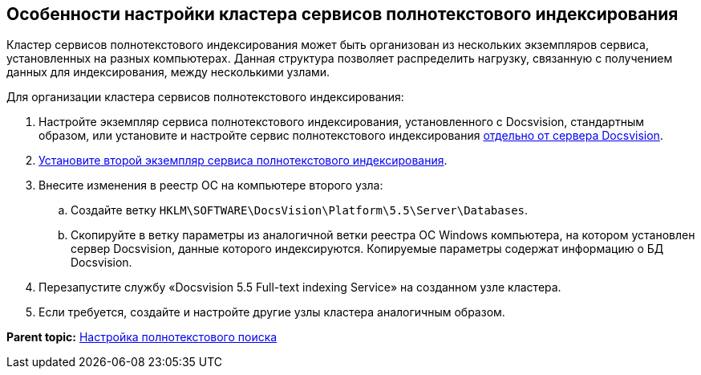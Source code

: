 [[ariaid-title1]]
== Особенности настройки кластера сервисов полнотекстового индексирования

Кластер сервисов полнотекстового индексирования может быть организован из нескольких экземпляров сервиса, установленных на разных компьютерах. Данная структура позволяет распределить нагрузку, связанную с получением данных для индексирования, между несколькими узлами.

Для организации кластера сервисов полнотекстового индексирования:

. Настройте экземпляр сервиса полнотекстового индексирования, установленного с Docsvision, стандартным образом, или установите и настройте сервис полнотекстового индексирования xref:InstallFulltextNode.adoc[отдельно от сервера Docsvision].
. xref:InstallFulltextNode.adoc[Установите второй экземпляр сервиса полнотекстового индексирования].
. Внесите изменения в реестр ОС на компьютере второго узла:
[loweralpha]
.. Создайте ветку [.ph .filepath]`HKLM\SOFTWARE\DocsVision\Platform\5.5\Server\Databases`.
.. Скопируйте в ветку параметры из аналогичной ветки реестра ОС Windows компьютера, на котором установлен сервер Docsvision, данные которого индексируются. Копируемые параметры содержат информацию о БД Docsvision.
. Перезапустите службу «Docsvision 5.5 Full-text indexing Service» на созданном узле кластера.
. Если требуется, создайте и настройте другие узлы кластера аналогичным образом.

*Parent topic:* xref:../topics/Preparing_to_Work_Configure_FullText_Search.adoc[Настройка полнотекстового поиска]
